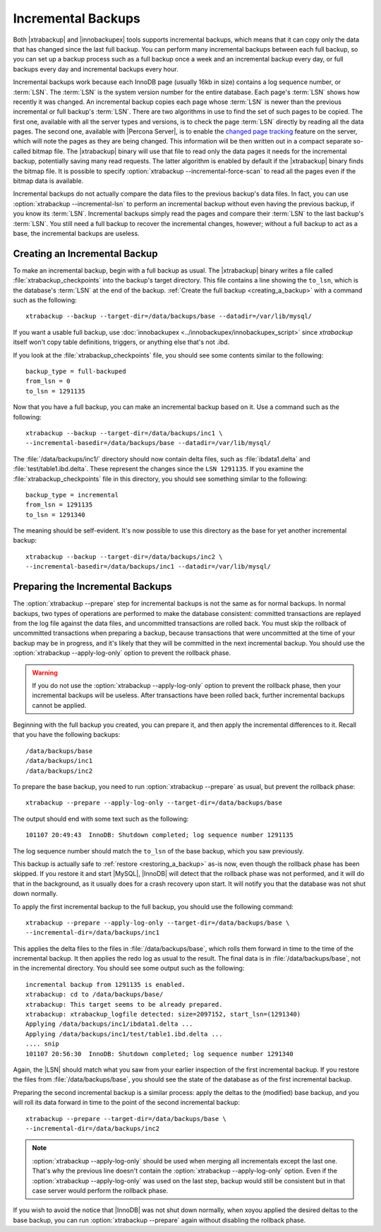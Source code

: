 .. _xb_incremental:

================================================================================
 Incremental Backups
================================================================================

Both |xtrabackup| and |innobackupex| tools supports incremental backups, which
means that it can copy only the data that has changed since the last full
backup. You can perform many incremental backups between each full backup, so
you can set up a backup process such as a full backup once a week and an
incremental backup every day, or full backups every day and incremental backups
every hour.

Incremental backups work because each InnoDB page (usually 16kb in size)
contains a log sequence number, or :term:`LSN`. The :term:`LSN` is the system
version number for the entire database. Each page's :term:`LSN` shows how
recently it was changed. An incremental backup copies each page whose
:term:`LSN` is newer than the previous incremental or full backup's
:term:`LSN`. There are two algorithms in use to find the set of such pages to be
copied. The first one, available with all the server types and versions, is to
check the page :term:`LSN` directly by reading all the data pages. The second
one, available with |Percona Server|, is to enable the `changed page tracking
<http://www.percona.com/doc/percona-server/5.5/management/changed_page_tracking.html>`_
feature on the server, which will note the pages as they are being changed. This
information will be then written out in a compact separate so-called bitmap
file. The |xtrabackup| binary will use that file to read only the data pages it
needs for the incremental backup, potentially saving many read requests. The
latter algorithm is enabled by default if the |xtrabackup| binary finds the
bitmap file. It is possible to specify :option:`xtrabackup
--incremental-force-scan` to read all the pages even if the bitmap data is
available.

Incremental backups do not actually compare the data files to the previous
backup's data files. In fact, you can use :option:`xtrabackup --incremental-lsn`
to perform an incremental backup without even having the previous backup, if you
know its :term:`LSN`. Incremental backups simply read the pages and compare
their :term:`LSN` to the last backup's :term:`LSN`. You still need a full backup
to recover the incremental changes, however; without a full backup to act as a
base, the incremental backups are useless.

Creating an Incremental Backup
================================================================================

To make an incremental backup, begin with a full backup as usual. The
|xtrabackup| binary writes a file called :file:`xtrabackup_checkpoints` into the
backup's target directory. This file contains a line showing the ``to_lsn``,
which is the database's :term:`LSN` at the end of the backup. :ref:`Create the
full backup <creating_a_backup>` with a command such as the following: ::

  xtrabackup --backup --target-dir=/data/backups/base --datadir=/var/lib/mysql/

If you want a usable full backup, use :doc:`innobackupex
<../innobackupex/innobackupex_script>` since `xtrabackup` itself won't copy
table definitions, triggers, or anything else that's not .ibd.

If you look at the :file:`xtrabackup_checkpoints` file, you should see some
contents similar to the following: ::

  backup_type = full-backuped
  from_lsn = 0
  to_lsn = 1291135

Now that you have a full backup, you can make an incremental backup based on
it. Use a command such as the following: ::

  xtrabackup --backup --target-dir=/data/backups/inc1 \
  --incremental-basedir=/data/backups/base --datadir=/var/lib/mysql/

The :file:`/data/backups/inc1/` directory should now contain delta files, such
as :file:`ibdata1.delta` and :file:`test/table1.ibd.delta`. These represent the
changes since the ``LSN 1291135``. If you examine the
:file:`xtrabackup_checkpoints` file in this directory, you should see something
similar to the following: ::

  backup_type = incremental
  from_lsn = 1291135
  to_lsn = 1291340

The meaning should be self-evident. It's now possible to use this directory as
the base for yet another incremental backup: ::

  xtrabackup --backup --target-dir=/data/backups/inc2 \
  --incremental-basedir=/data/backups/inc1 --datadir=/var/lib/mysql/

Preparing the Incremental Backups
================================================================================

The :option:`xtrabackup --prepare` step for incremental backups is not the same
as for normal backups. In normal backups, two types of operations are performed
to make the database consistent: committed transactions are replayed from the
log file against the data files, and uncommitted transactions are rolled
back. You must skip the rollback of uncommitted transactions when preparing a
backup, because transactions that were uncommitted at the time of your backup
may be in progress, and it's likely that they will be committed in the next
incremental backup. You should use the :option:`xtrabackup --apply-log-only`
option to prevent the rollback phase.

.. warning::

   If you do not use the :option:`xtrabackup --apply-log-only` option to
   prevent the rollback phase, then your incremental backups will be
   useless. After transactions have been rolled back, further incremental
   backups cannot be applied.

Beginning with the full backup you created, you can prepare it, and then apply
the incremental differences to it. Recall that you have the following backups:
::

  /data/backups/base
  /data/backups/inc1
  /data/backups/inc2

To prepare the base backup, you need to run :option:`xtrabackup --prepare` as
usual, but prevent the rollback phase: ::

  xtrabackup --prepare --apply-log-only --target-dir=/data/backups/base

The output should end with some text such as the following: ::

  101107 20:49:43  InnoDB: Shutdown completed; log sequence number 1291135

The log sequence number should match the ``to_lsn`` of the base backup, which
you saw previously.

This backup is actually safe to :ref:`restore <restoring_a_backup>` as-is now,
even though the rollback phase has been skipped. If you restore it and start
|MySQL|, |InnoDB| will detect that the rollback phase was not performed, and it
will do that in the background, as it usually does for a crash recovery upon
start. It will notify you that the database was not shut down normally.

To apply the first incremental backup to the full backup, you should use the
following command: ::

  xtrabackup --prepare --apply-log-only --target-dir=/data/backups/base \
  --incremental-dir=/data/backups/inc1

This applies the delta files to the files in :file:`/data/backups/base`, which
rolls them forward in time to the time of the incremental backup. It then
applies the redo log as usual to the result. The final data is in
:file:`/data/backups/base`, not in the incremental directory. You should see
some output such as the following: ::

  incremental backup from 1291135 is enabled.
  xtrabackup: cd to /data/backups/base/
  xtrabackup: This target seems to be already prepared.
  xtrabackup: xtrabackup_logfile detected: size=2097152, start_lsn=(1291340)
  Applying /data/backups/inc1/ibdata1.delta ...
  Applying /data/backups/inc1/test/table1.ibd.delta ...
  .... snip
  101107 20:56:30  InnoDB: Shutdown completed; log sequence number 1291340

Again, the |LSN| should match what you saw from your earlier inspection of the
first incremental backup. If you restore the files from
:file:`/data/backups/base`, you should see the state of the database as of the
first incremental backup.

Preparing the second incremental backup is a similar process: apply the deltas
to the (modified) base backup, and you will roll its data forward in time to the
point of the second incremental backup: ::

  xtrabackup --prepare --target-dir=/data/backups/base \
  --incremental-dir=/data/backups/inc2

.. note::
 
   :option:`xtrabackup --apply-log-only` should be used when merging all
   incrementals except the last one. That's why the previous line doesn't
   contain the :option:`xtrabackup --apply-log-only` option. Even if the
   :option:`xtrabackup --apply-log-only` was used on the last step, backup would
   still be consistent but in that case server would perform the rollback phase.

If you wish to avoid the notice that |InnoDB| was not shut down normally, when
xoyou applied the desired deltas to the base backup, you can run
:option:`xtrabackup --prepare` again without disabling the rollback phase.

